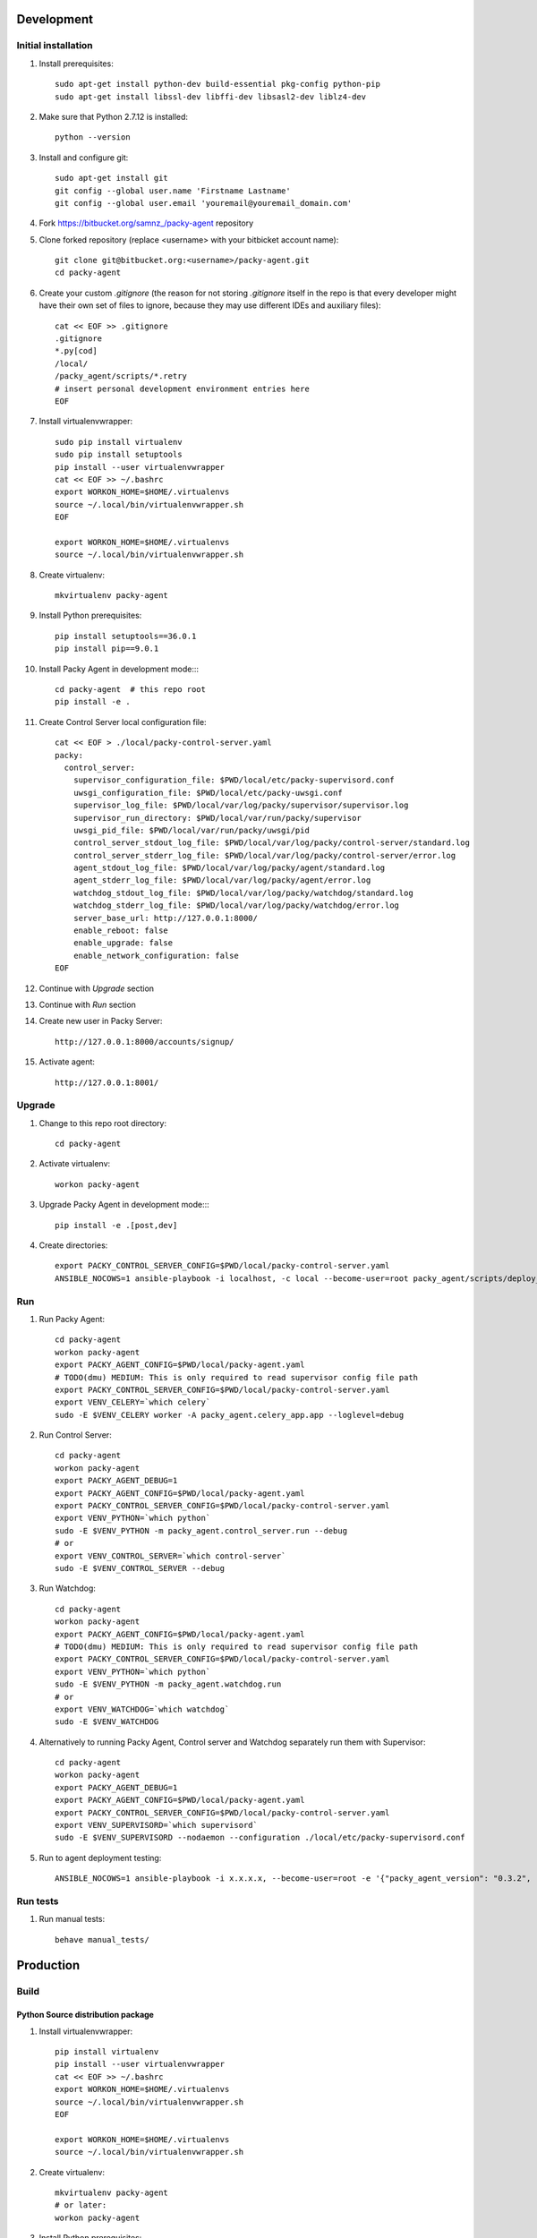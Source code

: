 Development
===========

Initial installation
--------------------

#. Install prerequisites::

    sudo apt-get install python-dev build-essential pkg-config python-pip
    sudo apt-get install libssl-dev libffi-dev libsasl2-dev liblz4-dev

#. Make sure that Python 2.7.12 is installed::

    python --version

#. Install and configure git::

    sudo apt-get install git
    git config --global user.name 'Firstname Lastname'
    git config --global user.email 'youremail@youremail_domain.com'

#. Fork `<https://bitbucket.org/samnz_/packy-agent>`_ repository

#. Clone forked repository (replace <username> with your bitbicket account name)::

    git clone git@bitbucket.org:<username>/packy-agent.git
    cd packy-agent

#. Create your custom `.gitignore` (the reason for not storing `.gitignore` itself in the repo is that
   every developer might have their own set of files to ignore, because they may use different IDEs
   and auxiliary files)::

    cat << EOF >> .gitignore
    .gitignore
    *.py[cod]
    /local/
    /packy_agent/scripts/*.retry
    # insert personal development environment entries here
    EOF

#. Install virtualenvwrapper::

    sudo pip install virtualenv
    sudo pip install setuptools
    pip install --user virtualenvwrapper
    cat << EOF >> ~/.bashrc
    export WORKON_HOME=$HOME/.virtualenvs
    source ~/.local/bin/virtualenvwrapper.sh
    EOF

    export WORKON_HOME=$HOME/.virtualenvs
    source ~/.local/bin/virtualenvwrapper.sh

#. Create virtualenv::

    mkvirtualenv packy-agent

#. Install Python prerequisites::

    pip install setuptools==36.0.1
    pip install pip==9.0.1

#. Install Packy Agent in development mode::::

    cd packy-agent  # this repo root
    pip install -e .

#. Create Control Server local configuration file::

    cat << EOF > ./local/packy-control-server.yaml
    packy:
      control_server:
        supervisor_configuration_file: $PWD/local/etc/packy-supervisord.conf
        uwsgi_configuration_file: $PWD/local/etc/packy-uwsgi.conf
        supervisor_log_file: $PWD/local/var/log/packy/supervisor/supervisor.log
        supervisor_run_directory: $PWD/local/var/run/packy/supervisor
        uwsgi_pid_file: $PWD/local/var/run/packy/uwsgi/pid
        control_server_stdout_log_file: $PWD/local/var/log/packy/control-server/standard.log
        control_server_stderr_log_file: $PWD/local/var/log/packy/control-server/error.log
        agent_stdout_log_file: $PWD/local/var/log/packy/agent/standard.log
        agent_stderr_log_file: $PWD/local/var/log/packy/agent/error.log
        watchdog_stdout_log_file: $PWD/local/var/log/packy/watchdog/standard.log
        watchdog_stderr_log_file: $PWD/local/var/log/packy/watchdog/error.log
        server_base_url: http://127.0.0.1:8000/
        enable_reboot: false
        enable_upgrade: false
        enable_network_configuration: false
    EOF

#. Continue with `Upgrade` section

#. Continue with `Run` section

#. Create new user in Packy Server::

    http://127.0.0.1:8000/accounts/signup/

#. Activate agent::

    http://127.0.0.1:8001/

Upgrade
-------

#. Change to this repo root directory::

    cd packy-agent

#. Activate virtualenv::

    workon packy-agent

#. Upgrade Packy Agent in development mode::::

    pip install -e .[post,dev]

#. Create directories::

    export PACKY_CONTROL_SERVER_CONFIG=$PWD/local/packy-control-server.yaml
    ANSIBLE_NOCOWS=1 ansible-playbook -i localhost, -c local --become-user=root packy_agent/scripts/deploy_devenv.yaml

Run
---

#. Run Packy Agent::

    cd packy-agent
    workon packy-agent
    export PACKY_AGENT_CONFIG=$PWD/local/packy-agent.yaml
    # TODO(dmu) MEDIUM: This is only required to read supervisor config file path
    export PACKY_CONTROL_SERVER_CONFIG=$PWD/local/packy-control-server.yaml
    export VENV_CELERY=`which celery`
    sudo -E $VENV_CELERY worker -A packy_agent.celery_app.app --loglevel=debug

#. Run Control Server::

    cd packy-agent
    workon packy-agent
    export PACKY_AGENT_DEBUG=1
    export PACKY_AGENT_CONFIG=$PWD/local/packy-agent.yaml
    export PACKY_CONTROL_SERVER_CONFIG=$PWD/local/packy-control-server.yaml
    export VENV_PYTHON=`which python`
    sudo -E $VENV_PYTHON -m packy_agent.control_server.run --debug
    # or
    export VENV_CONTROL_SERVER=`which control-server`
    sudo -E $VENV_CONTROL_SERVER --debug

#. Run Watchdog::

    cd packy-agent
    workon packy-agent
    export PACKY_AGENT_CONFIG=$PWD/local/packy-agent.yaml
    # TODO(dmu) MEDIUM: This is only required to read supervisor config file path
    export PACKY_CONTROL_SERVER_CONFIG=$PWD/local/packy-control-server.yaml
    export VENV_PYTHON=`which python`
    sudo -E $VENV_PYTHON -m packy_agent.watchdog.run
    # or
    export VENV_WATCHDOG=`which watchdog`
    sudo -E $VENV_WATCHDOG

#. Alternatively to running Packy Agent, Control server and Watchdog separately run them with Supervisor::

    cd packy-agent
    workon packy-agent
    export PACKY_AGENT_DEBUG=1
    export PACKY_AGENT_CONFIG=$PWD/local/packy-agent.yaml
    export PACKY_CONTROL_SERVER_CONFIG=$PWD/local/packy-control-server.yaml
    export VENV_SUPERVISORD=`which supervisord`
    sudo -E $VENV_SUPERVISORD --nodaemon --configuration ./local/etc/packy-supervisord.conf

#. Run to agent deployment testing::

    ANSIBLE_NOCOWS=1 ansible-playbook -i x.x.x.x, --become-user=root -e '{"packy_agent_version": "0.3.2", "packy_server_base_url": "http://192.168.1.231:8000"}' packy_agent/scripts/install.yaml


Run tests
---------

#. Run manual tests::

    behave manual_tests/

Production
==========

Build
-----

Python Source distribution package
++++++++++++++++++++++++++++++++++

#. Install virtualenvwrapper::

    pip install virtualenv
    pip install --user virtualenvwrapper
    cat << EOF >> ~/.bashrc
    export WORKON_HOME=$HOME/.virtualenvs
    source ~/.local/bin/virtualenvwrapper.sh
    EOF

    export WORKON_HOME=$HOME/.virtualenvs
    source ~/.local/bin/virtualenvwrapper.sh

#. Create virtualenv::

    mkvirtualenv packy-agent
    # or later:
    workon packy-agent

#. Install Python prerequisites::

    pip install setuptools==36.0.1
    pip install pip==9.0.1

#. Build Python Source Distribution::

    python setup.py sdist

#. Publish to public PyPI::

    pip install twine
    # Configure `pypipacky` in your `~/.pypirc`
    twine upload -r pypipacky ./dist/packy-agent-<x.y.z>.tar.gz

#. [optional] Publish to private PyPI (after merging to upstream/master)::

    git remote add fury https://dmugtasimov1@git.fury.io/dmugtasimov1/packy-agent.git
    git fetch upstream
    git push fury upstream/master:master

Docker image
++++++++++++

#. Build Python Source Distribution as described in `Python Source distribution package`_

#. Build Docker image::

    # Replace <version> with the version number built in previous step
    # (!!!) <packy_server_base_url> MUST be available from inside of Docker container
    export PACKY_AGENT_VERSION=<version>
    export PACKY_SERVER_BASE_URL=https://p05.packy.io

    mkdir ./tmp

    export PACKY_AGENT_PACKAGE_NAME=packy-agent
    wget "https://p05.packy.io/downloads/install-packy-agent.sh?os=alpine&version=$PACKY_AGENT_VERSION" -O ./tmp/install-packy-agent.sh
    # or (to install package from local disk, not PyPI)
    export PACKY_AGENT_PACKAGE_NAME=/root/packy-agent-$PACKY_AGENT_VERSION.tar.gz
    wget "http://192.168.1.231:8000/downloads/install-packy-agent.sh?packy_server_base_url=$PACKY_SERVER_BASE_URL&os=alpine" -O ./tmp/install-packy-agent.sh

    # This is workaround of Dockfile not supporting conditionals for COPY command
    test -f ./dist/packy-agent-$PACKY_AGENT_VERSION.tar.gz || touch ./dist/packy-agent-$PACKY_AGENT_VERSION.tar.gz
    docker build . -t packy-agent:$PACKY_AGENT_VERSION \
        --build-arg packy_server_base_url=$PACKY_SERVER_BASE_URL \
        --build-arg packy_agent_package_name=$PACKY_AGENT_PACKAGE_NAME \
        --build-arg packy_agent_version=$PACKY_AGENT_VERSION

#. Push Docker image to registry::

    docker login
    docker tag packy-agent:$PACKY_AGENT_VERSION dmugtasimovorg/packy-agent
    docker tag packy-agent:$PACKY_AGENT_VERSION dmugtasimovorg/packy-agent:$PACKY_AGENT_VERSION
    docker tag packy-agent:$PACKY_AGENT_VERSION dmugtasimovorg/packy-agent:latest
    docker push dmugtasimovorg/packy-agent
    docker push dmugtasimovorg/packy-agent:$PACKY_AGENT_VERSION
    docker push dmugtasimovorg/packy-agent:latest

Run
---

#. Start docker container::

    # Replace angle brackets (<>) with appropriate values
    ###############################################################################################

    export PACKY_AGENT_VERSION=<version>

    # For remote image:
    docker login
    export PACKY_IMAGE_NAME=dmugtasimovorg/packy-agent
    # for local image
    export PACKY_IMAGE_NAME=packy-agent

    # (!!!) You only need to set PACKY_SERVER_BASE_URL for
    #       debugging and testing purposes otherwise production value is set at image built time
    docker run -d -p 127.0.0.1:8001:8001 --name packy-agent-container \
        -e PACKY_SERVER_BASE_URL="<packy_server_base_url>" \
        $PACKY_IMAGE_NAME:$PACKY_AGENT_VERSION

#. Register agent at http://127.0.0.1:8001

Install Orange Pi Zero
----------------------

#. Download `Armbian Stretch – mainline kernel 4.14.y` archive from
   https://www.armbian.com/orange-pi-zero/ and uncompress it
#. Flash miscroSD with Etcher:

    #. Install Etcher from https://etcher.io/ and unzip
    #. Run unzipped *.AppImage file
    #. Click "Select image" and select previous downloaded and uncompressed Armbian *.img file
    #. Insert miscroSD card
    #. Click "Flash!"
    #. Enter your password if requested
    #. Wait until flashing is finished
    #. Remove microSD from computer

#. Insert microSD into Orange Pi Zero
#. Power on Orange Pi Zero
#. Connect Orange Pi Zero to wired network
#. Figure out which IP-address was assigned to Orange Pi Zero
   (probably list of DHCP leases on your router may help)
#. Login to Orange Pi Zero::

    ssh root@x.x.x.x
    # enter 1234 as password

#. Change root password and enter other information as prompted
#. Upgrade and reboot Orange Pi Zero::

    apt update
    apt upgrade
    reboot

#. Login to Orange Pi Zero again::

    ssh root@x.x.x.x

#. Install Packy Agent on to Orange Pi Zero:

    #. Download Packy Agent installation script::

        wget https://p04.packy.io/downloads/install-packy-agent.sh

    #. Set execute bit to `install-packy-agent.sh`::

        chmod +x install-packy-agent.sh

    #. Create special temp directory::

        # We need a temp dir on microSD for Orange PI
        mkdir /pip-tmp
        chmod a+rwx /pip-tmp

    #. Run installation script::

        TMPDIR=/pip-tmp PACKY_CONTROL_SERVER_PORT=80 PACKY_REMOVE_NGINX_DEFAULT_LANDING=True ./install-packy-agent.sh
